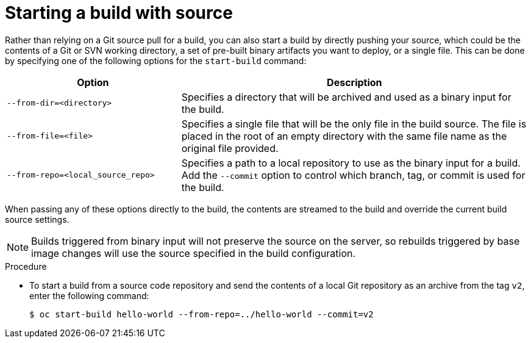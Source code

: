 // Module included in the following assemblies:
// * builds/basic-build-operations.adoc

:_mod-docs-content-type: PROCEDURE
[id="builds-basic-start-source_{context}"]
= Starting a build with source

Rather than relying on a Git source pull
ifdef::openshift-origin,openshift-enterprise[]
or a Dockerfile
endif::[]
for a build, you can also start a build by directly pushing your source, which could be the contents of a Git or SVN working directory, a set of pre-built binary artifacts you want to deploy, or a single file. This can be done by specifying one of the following options for the `start-build` command:

[cols="1,2",options="header"]
|===
|Option |Description

|`--from-dir=<directory>`
|Specifies a directory that will be archived and used as a binary input for the build.

|`--from-file=<file>`
|Specifies a single file that will be the only file in the build source. The file is placed in the root of an empty directory with the same file name as the original file provided.

|`--from-repo=<local_source_repo>`
|Specifies a path to a local repository to use as the binary input for a build. Add the `--commit` option to control which branch, tag, or commit is used for the build.
|===

When passing any of these options directly to the build, the contents are streamed to the build and override the current build source settings.

[NOTE]
====
Builds triggered from binary input will not preserve the source on the server, so rebuilds triggered by base image changes will use the source specified in the build configuration.
====

.Procedure

* To start a build from a source code repository and send the contents of a local Git repository as an archive from the tag `v2`, enter the following command:
+
[source,terminal]
----
$ oc start-build hello-world --from-repo=../hello-world --commit=v2
----
